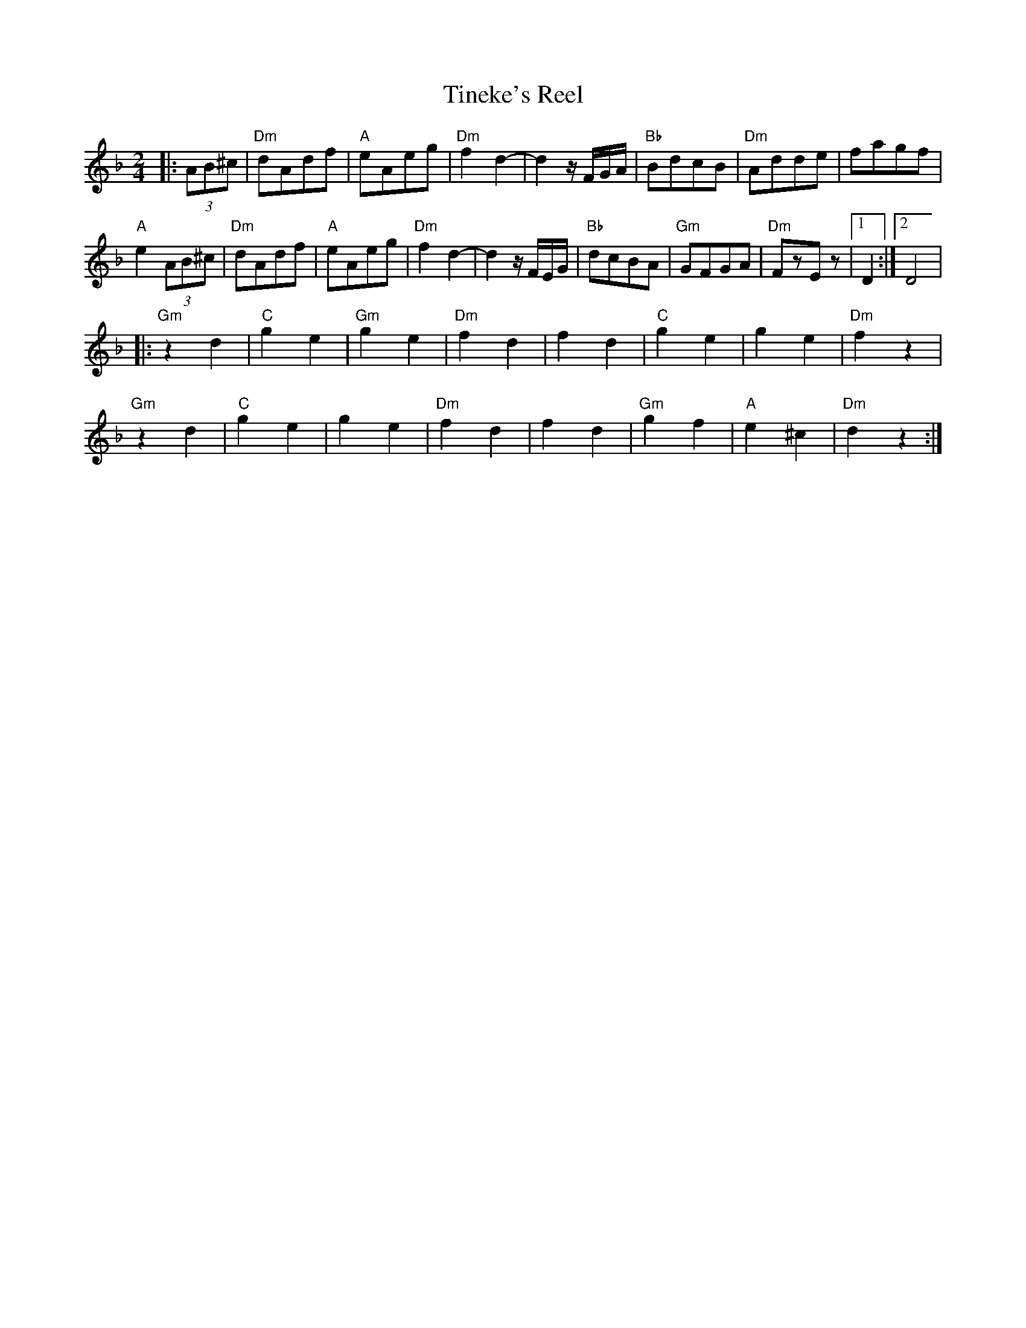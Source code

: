 X: 39
T:Tineke's Reel
M:2/4
L:1/8
K:Dm
%%MIDI program 27
%%MIDI bassprog 45
%%MIDI chordprog 45
%%MIDI gchord fc
|:(3AB^c         |"Dm"dAdf|"A"eAeg |"Dm"f2 d2-|\
  d2 z/2F/2G/2A/2|"Bb"BdcB|"Dm"Adde|fagf      |
  "A"e2 (3AB^c   |"Dm"dAdf|"A"eAeg |"Dm"f2 d2-|\
  d2 z/2F/2E/2G/2|"Bb"dcBA|"Gm"GFGA|"Dm"FzEz  |[1D2 :|[2 D4|
|:"Gm"z2d2       |"C"g2e2 |"Gm"g2e2|"Dm"f2d2  |\
  f2d2           |"C"g2e2 |g2e2    |"Dm"f2z2  |
  "Gm"z2d2       |"C"g2e2 |g2e2    |"Dm"f2d2  |\
  f2d2           |"Gm"g2f2|"A"e2^c2|"Dm"d2z2  :|
